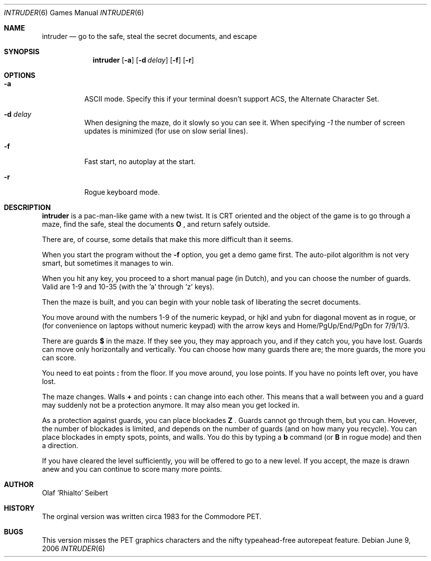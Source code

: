 .\"	$NetBSD$
.\"
.\" Copyright (c) 1983, 2006
.\"	Olaf Seibert All rights reserved.
.\"
.\" Redistribution and use in source and binary forms, with or without
.\" modification, are permitted provided that the following conditions
.\" are met:
.\" 1. Redistributions of source code must retain the above copyright
.\"    notice, this list of conditions and the following disclaimer.
.\" 2. Redistributions in binary form must reproduce the above copyright
.\"    notice, this list of conditions and the following disclaimer in the
.\"    documentation and/or other materials provided with the distribution.
.\" 3. Neither the name of the University nor the names of its contributors
.\"    may be used to endorse or promote products derived from this software
.\"    without specific prior written permission.
.\"
.\" THIS SOFTWARE IS PROVIDED BY THE REGENTS AND CONTRIBUTORS ``AS IS'' AND
.\" ANY EXPRESS OR IMPLIED WARRANTIES, INCLUDING, BUT NOT LIMITED TO, THE
.\" IMPLIED WARRANTIES OF MERCHANTABILITY AND FITNESS FOR A PARTICULAR PURPOSE
.\" ARE DISCLAIMED.  IN NO EVENT SHALL THE REGENTS OR CONTRIBUTORS BE LIABLE
.\" FOR ANY DIRECT, INDIRECT, INCIDENTAL, SPECIAL, EXEMPLARY, OR CONSEQUENTIAL
.\" DAMAGES (INCLUDING, BUT NOT LIMITED TO, PROCUREMENT OF SUBSTITUTE GOODS
.\" OR SERVICES; LOSS OF USE, DATA, OR PROFITS; OR BUSINESS INTERRUPTION)
.\" HOWEVER CAUSED AND ON ANY THEORY OF LIABILITY, WHETHER IN CONTRACT, STRICT
.\" LIABILITY, OR TORT (INCLUDING NEGLIGENCE OR OTHERWISE) ARISING IN ANY WAY
.\" OUT OF THE USE OF THIS SOFTWARE, EVEN IF ADVISED OF THE POSSIBILITY OF
.\" SUCH DAMAGE.
.\"
.\"
.Dd June 9, 2006
.Dt INTRUDER 6
.Os
.Sh NAME
.Nm intruder
.Nd go to the safe, steal the secret documents, and escape
.Sh SYNOPSIS
.Nm
.Op Fl a
.Op Fl d Ar delay
.Op Fl f
.Op Fl r
.\" .Op Fl d
.Sh OPTIONS
.Bl -tag -width indent
.It Fl a
ASCII mode.
Specify this if your terminal doesn't support ACS,
the Alternate Character Set.
.It Fl d Ar delay
When designing the maze, do it slowly so you can see it.
When specifying
.Ar -1
the number of screen updates is minimized
(for use on slow serial lines).
.It Fl f
Fast start, no autoplay at the start.
.It Fl r
Rogue keyboard mode.
.El
.\" .Op Fl d
.Sh DESCRIPTION
.Nm
is a pac-man-like game with a new twist.
It is CRT oriented and the object of the game is to go through a maze,
find the safe,
steal the documents
.Ic \&O
\&,
and return safely outside.
.Pp
There are, of course,
some details that make this more difficult than it seems.
.Pp
When you start the program without the
.Fl f
option, you get a demo game first.
The auto-pilot algorithm is not very smart,
but sometimes it manages to win.
.Pp
When you hit any key, you proceed to a short manual page (in Dutch),
and you can choose the number of guards.
Valid are 1-9 and 10-35 (with the 'a' through 'z' keys).
.Pp
Then the maze is built, and you can begin with your noble task of
liberating the secret documents.
.Pp
You move around with the numbers 1-9 of the numeric keypad,
or hjkl and yubn for diagonal movent as in rogue,
or (for convenience on laptops without numeric keypad) with the arrow
keys and Home/PgUp/End/PgDn for 7/9/1/3.
.Pp
There are guards
.Ic \&$
in the maze.
If they see you, they may approach you,
and if they catch you, you have lost.
Guards can move only horizontally and vertically.
You can choose how many guards there are;
the more guards, the more you can score.
.Pp
You need to eat points
.Ic \&:
from the floor.
If you move around, you lose points.
If you have no points left over, you have lost.
.Pp
.\"In the 21st century everything^W
The maze changes.
Walls
.Ic \&+
and points
.Ic \&:
can change into each other.
This means that a wall between you and a guard may suddenly not be a
protection anymore.
It may also mean you get locked in.
.Pp
As a protection against guards, you can place blockades
.Ic \& Z
\&.
Guards cannot go through them, but you can.
Hovever, the number of blockades is limited, and depends on the number
of guards (and on how many you recycle).
You can place blockades in empty spots, points, and walls.
You do this by typing a
.Ic b
command (or
.Ic B
in rogue mode) and then a direction.
.Pp
If
.\"you have got the documents and
you have cleared the level sufficiently, 
you will be offered to go to a new level.
If you accept, the maze is drawn anew and you can continue to score
many more points.
.Sh AUTHOR
.An Olaf 'Rhialto' Seibert
.Sh HISTORY
The orginal version was written circa 1983 for the Commodore PET.
.Sh BUGS
This version misses the PET graphics characters and
the nifty typeahead-free autorepeat feature.
